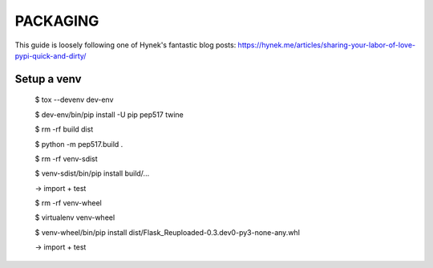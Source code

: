 PACKAGING
=========

This guide is loosely following one of Hynek's fantastic blog posts:
https://hynek.me/articles/sharing-your-labor-of-love-pypi-quick-and-dirty/


Setup a venv
------------
    
    $ tox --devenv dev-env
    
    $ dev-env/bin/pip install -U pip pep517 twine

    $ rm -rf build dist
 
    $ python -m pep517.build .

    $ rm -rf venv-sdist

    $ venv-sdist/bin/pip install build/...

    -> import + test

    $ rm -rf venv-wheel

    $ virtualenv venv-wheel

    $ venv-wheel/bin/pip install dist/Flask_Reuploaded-0.3.dev0-py3-none-any.whl 

    -> import + test

